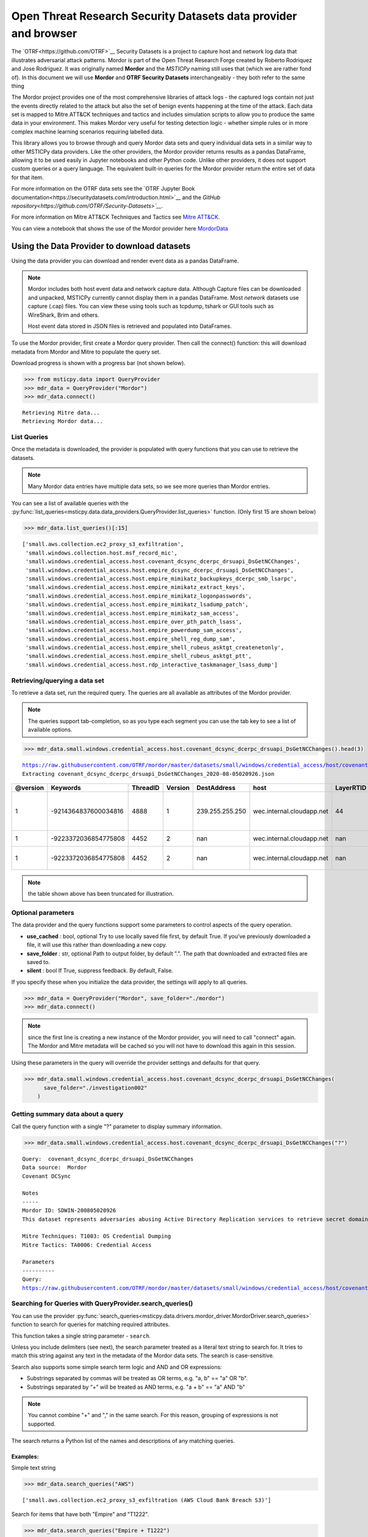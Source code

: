 Open Threat Research Security Datasets data provider and browser
================================================================

The `OTRF<https://github.com/OTRF>`__ Security Datasets
is a project to capture host and network log data
that illustrates adversarial attack patterns. Mordor is part of the
Open Threat Research Forge created by Roberto Rodriquez and Jose
Rodriguez. It was originally named **Mordor** and the *MSTICPy*
naming still uses that (which we are rather fond of). In
this document we will use **Mordor** and **OTRF Security Datasets**
interchangeably - they both refer to the same thing

The Mordor project provides one of the most comprehensive
libraries of attack logs - the captured logs contain not just the
events directly related to the attack but also the set of benign events
happening at the time of the attack. Each data set is mapped to
Mitre ATT&CK techniques and tactics and includes simulation scripts
to allow you to produce the same data in your environment. This makes
Mordor very useful for testing detection logic - whether simple rules
or in more complex machine learning scenarios requiring labelled data.

This library allows you to browse through and query Mordor data sets
and query individual data sets in a similar way to other MSTICPy
data providers. Like the other providers, the Mordor provider
returns results as a pandas DataFrame, allowing it to be used
easily in Jupyter notebooks and other Python code. Unlike other
providers, it does not support custom queries or a query language.
The equivalent built-in queries for the Mordor provider return
the entire set of data for that item.

For more information on the OTRF data sets see the
`OTRF Jupyter Book documentation<https://securitydatasets.com/introduction.html>`__
and the `GitHub repository<https://github.com/OTRF/Security-Datasets>`__`.


For more information on Mitre ATT&CK Techniques and Tactics see
`Mitre ATT&CK <https://attack.mitre.org/>`__.

You can view a notebook that shows the use of the Mordor
provider here
`MordorData <https://github.com/microsoft/msticpy/blob/master/docs/notebooks/MordorData.ipynb>`__


Using the Data Provider to download datasets
^^^^^^^^^^^^^^^^^^^^^^^^^^^^^^^^^^^^^^^^^^^^

Using the data provider you can download and render event data as a
pandas DataFrame.

.. note:: Mordor includes both host event data and network capture
   data. Although Capture files can be downloaded and unpacked, MSTICPy
   currently cannot display them in a pandas DataFrame. Most *network*
   datasets use capture (.cap) files. You can view these using
   tools such as tcpdump, tshark or GUI tools such as WireShark, Brim
   and others.

   Host event data stored in JSON files is retrieved and populated into DataFrames.


To use the Mordor provider, first create a Mordor query provider. Then
call the connect() function: this will download metadata from Mordor and
Mitre to populate the query set.

Download progress is shown with a progress bar (not shown below).

.. code:: ipython3

    >>> from msticpy.data import QueryProvider
    >>> mdr_data = QueryProvider("Mordor")
    >>> mdr_data.connect()


.. parsed-literal::

    Retrieving Mitre data...
    Retrieving Mordor data...


List Queries
------------

Once the metadata is downloaded, the provider is populated with query functions
that you can use to retrieve the datasets.

.. note:: Many Mordor data entries have multiple data sets, so we see
   more queries than Mordor entries.

You can see a list of available queries with the
:py:func:`list_queries<msticpy.data.data_providers.QueryProvider.list_queries>`
function. (Only first 15 are shown below)

.. code:: ipython3

    >>> mdr_data.list_queries()[:15]



.. parsed-literal::

    ['small.aws.collection.ec2_proxy_s3_exfiltration',
     'small.windows.collection.host.msf_record_mic',
     'small.windows.credential_access.host.covenant_dcsync_dcerpc_drsuapi_DsGetNCChanges',
     'small.windows.credential_access.host.empire_dcsync_dcerpc_drsuapi_DsGetNCChanges',
     'small.windows.credential_access.host.empire_mimikatz_backupkeys_dcerpc_smb_lsarpc',
     'small.windows.credential_access.host.empire_mimikatz_extract_keys',
     'small.windows.credential_access.host.empire_mimikatz_logonpasswords',
     'small.windows.credential_access.host.empire_mimikatz_lsadump_patch',
     'small.windows.credential_access.host.empire_mimikatz_sam_access',
     'small.windows.credential_access.host.empire_over_pth_patch_lsass',
     'small.windows.credential_access.host.empire_powerdump_sam_access',
     'small.windows.credential_access.host.empire_shell_reg_dump_sam',
     'small.windows.credential_access.host.empire_shell_rubeus_asktgt_createnetonly',
     'small.windows.credential_access.host.empire_shell_rubeus_asktgt_ptt',
     'small.windows.credential_access.host.rdp_interactive_taskmanager_lsass_dump']



Retrieving/querying a data set
------------------------------

To retrieve a data set, run the required query. The queries are all available
as attributes of the Mordor provider.

.. note:: The queries support tab-completion, so as you type each
   segment you can use the tab key to see a list of available options.

.. code:: ipython3

    >>> mdr_data.small.windows.credential_access.host.covenant_dcsync_dcerpc_drsuapi_DsGetNCChanges().head(3)


.. parsed-literal::

    https://raw.githubusercontent.com/OTRF/mordor/master/datasets/small/windows/credential_access/host/covenant_dcsync_dcerpc_drsuapi_DsGetNCChanges.zip
    Extracting covenant_dcsync_dcerpc_drsuapi_DsGetNCChanges_2020-08-05020926.json


==========  ====================  ==========  =========  ===============  =========================  ===========  ========================================================================
  @version              Keywords    ThreadID    Version  DestAddress      host                         LayerRTID  Message
==========  ====================  ==========  =========  ===============  =========================  ===========  ========================================================================
         1  -9214364837600034816        4888          1  239.255.255.250  wec.internal.cloudapp.net           44  The Windows Filtering Platform has permitted a connection.
         1  -9223372036854775808        4452          2  nan              wec.internal.cloudapp.net          nan  File created:                                                eventlog
         1  -9223372036854775808        4452          2  nan              wec.internal.cloudapp.net          nan  RawAccessRead detected:                                      eventlog
==========  ====================  ==========  =========  ===============  =========================  ===========  ========================================================================


.. note:: the table shown above has been truncated for illustration.



Optional parameters
-------------------

The data provider and the query functions support some parameters to control
aspects of the query operation.

-  **use_cached** : bool, optional Try to use locally saved file first,
   by default True. If you’ve previously downloaded a file, it will use
   this rather than downloading a new copy.
-  **save_folder** : str, optional Path to output folder, by default
   ".". The path that downloaded and extracted files are saved to.
-  **silent** : bool If True, suppress feedback. By default, False.

If you specify these when you initialize the data provider, the settings
will apply to all queries.

.. code:: ipython3

    >>> mdr_data = QueryProvider("Mordor", save_folder="./mordor")
    >>> mdr_data.connect()

.. note:: since the first line is creating a new instance of the Mordor
   provider, you will need to call "connect" again. The Mordor and Mitre
   metadata will be cached so you will not have to download this again
   in this session.

Using these parameters in the query will override the provider settings
and defaults for that query.

.. code:: ipython3

    >>> mdr_data.small.windows.credential_access.host.covenant_dcsync_dcerpc_drsuapi_DsGetNCChanges(
          save_folder="./investigation002"
        )

Getting summary data about a query
----------------------------------

Call the query function with a single "?" parameter to display
summary information.

.. code:: ipython3

    >>> mdr_data.small.windows.credential_access.host.covenant_dcsync_dcerpc_drsuapi_DsGetNCChanges("?")

.. parsed-literal::

    Query:  covenant_dcsync_dcerpc_drsuapi_DsGetNCChanges
    Data source:  Mordor
    Covenant DCSync

    Notes
    -----
    Mordor ID: SDWIN-200805020926
    This dataset represents adversaries abusing Active Directory Replication services to retrieve secret domain data (i.e. NTLM hashes) from domain accounts.

    Mitre Techniques: T1003: OS Credential Dumping
    Mitre Tactics: TA0006: Credential Access

    Parameters
    ----------
    Query:
    https://raw.githubusercontent.com/OTRF/mordor/master/datasets/small/windows/credential_access/host/covenant_dcsync_dcerpc_drsuapi_DsGetNCChanges.zip


Searching for Queries with QueryProvider.search_queries()
---------------------------------------------------------

You can use the provider
:py:func:`search_queries<msticpy.data.drivers.mordor_driver.MordorDriver.search_queries>`
function to search for queries for matching required attributes.

This function takes a single string parameter - ``search``.

Unless you include delimiters (see next), the search parameter treated as a literal
text string to search for. It tries to match this string against any text in the
metadata of the Mordor data sets. The search is case-sensitive.

Search also supports some simple search term logic and AND and OR expressions:

-  Substrings separated by commas will be treated as OR terms,
   e.g. "a, b" == "a" OR "b".
-  Substrings separated by “+” will be treated as AND terms,
   e.g. "a + b" == "a" AND "b"

.. note:: You cannot combine "+" and "," in the same search.
   For this reason, grouping of expressions is not supported.

The search returns a Python list of the names and descriptions of
any matching queries.

Examples:
~~~~~~~~~

Simple text string

.. code:: ipython3

    >>> mdr_data.search_queries("AWS")


.. parsed-literal::

    ['small.aws.collection.ec2_proxy_s3_exfiltration (AWS Cloud Bank Breach S3)']

Search for items that have both "Empire" and "T1222".

.. code:: ipython3

    >>> mdr_data.search_queries("Empire + T1222")



.. parsed-literal::

    ['small.windows.defense_evasion.host.empire_powerview_ldap_ntsecuritydescriptor (Empire Powerview Add-DomainObjectAcl)',
     'small.windows.defense_evasion.network.empire_powerview_ldap_ntsecuritydescriptor (Empire Powerview Add-DomainObjectAcl)']

Search for items that have both "Empire" and "Credential".

.. code:: ipython3

    >>> mdr_data.search_queries("Empire + Credential")



.. parsed-literal::

    ['small.windows.credential_access.host.empire_dcsync_dcerpc_drsuapi_DsGetNCChanges (Empire DCSync)',
     'small.windows.credential_access.network.empire_dcsync_dcerpc_drsuapi_DsGetNCChanges (Empire DCSync)',
     'small.windows.defense_evasion.host.empire_wdigest_downgrade.tar (Empire WDigest Downgrade)',
     'small.windows.credential_access.host.empire_mimikatz_sam_access (Empire Mimikatz SAM Extract Hashes)',
     'small.windows.credential_access.host.empire_mimikatz_lsadump_patch (Empire Mimikatz Lsadump LSA Patch)',
     'small.windows.credential_access.host.empire_mimikatz_logonpasswords (Empire Mimikatz LogonPasswords)']



Mordor Browser
^^^^^^^^^^^^^^

We’ve built a specialized browser for Mordor data. This uses
the metadata in the repository to let you search for and view full
details of the dataset.

You can also download and preview (if it is convertible to a DataFrame)
the dataset from the browser

See
:py:class:`MordorBrowser<msticpy.data.browsers.mordor_browser.MordorBrowser>`.
for API details.

For more explanation of the data items shown in the browser, please see
the `Mordor GitHub repo <https://github.com/OTRF/mordor>`__ and the
`Threat Hunter Playbook <https://threathunterplaybook.com/introduction.html>`__

.. code:: ipython3

    >>> from msticpy.data.browsers.mordor_browser import MordorBrowser
    >>> mdr_browser = MordorBrowser()


.. figure:: _static/MordorBrowser.png
   :alt: Mordor data browser showing selectable list and data fields.
   :width: 5in



The top scrollable list is a list of the Mordor datasets. Selecting one
of these updates the data in the lower half of the browser.

Filter Drop-down
----------------

To narrow your search you can filter using a text search or filter by
Mitre ATT&CK Techniques or Tactics. Click on the arrow to open the
filter pane.

The Filter text box
~~~~~~~~~~~~~~~~~~~
This uses the same syntax as the provider ``search_queries()`` function.

-  Simple text string will find matches for datasets that contain this string
-  Strings separated by “,” are treated as OR terms
   i.e. it will match items that contain ANY of the substrings

-  Strings separated by “+” are treated as AND terms
   i.e. it will match items that contain ALL of the substrings

Filtering by Mitre Categories
~~~~~~~~~~~~~~~~~~~~~~~~~~~~~
-  The Mitre ATT&CK Techniques and Tactics lists are multi-select lists. Only
   items that have techniques and tactics matching the selected items will
   be show. By default, all are selected.

Clearing the Filter
~~~~~~~~~~~~~~~~~~~
-  Reset Filter button will clear any filtering.

.. figure:: _static/MordorBrowser-filter.png
   :alt: Filtering the list of data sets shown with text expressions.
   :width: 5in

Main Details Window
-------------------

-  title, ID, author, creation date, modification date and description
   are self-explanatory.
-  tags can be used for searching (although the search functions
   in the browser and data provider will search over all text).
-  file_paths (see `File paths`_ below)
-  attacks - lists related Mitre Technique and Tactics. The item title
   is a link to the Mitre page describing the technique or tactic.
-  notebooks - if there are one or more notebooks in the Threat Hunter Playbook
   site that relate to this dataset, descriptions and links to the notebooks
   are shown here.
-  simulation - raw data listing the steps in the attack (and useful for
   replaying the attack in a demo environment).
-  references - links to any external documents about the attack.


File paths
----------

This section allows you to select, download and (in most cases) display
the event data relating to the attack.

Select a file and click on the Download button.

The zipped file is downloaded and extracted. If it is event data, this
is converted to a pandas DataFrame and displayed below the rest of the
data.

The current dataset is available as an attribute of the browser:

::

       mdr_browser.current_dataset

Datasets that you’ve downloaded and displayed in this session are also
cached in the browser and available in the ``mdr_browser.datasets``
attribute.

Downloaded files
----------------

By default files are downloaded and extracted to the current folder. You
can change this with the ``save_folder`` parameter when creating the
``MordorBrowser`` object.

You can also specify the ``use_cached`` parameter. By default, this is
``True``, which causes downloaded files not to be deleted after
extraction. These local copies are used if you try to view the same data
set again. This also works across sessions.

If ``use_cache`` is set to False, files are deleted immediately after
downloading, extracting and populating the DataFrame.


Using the standard query browser
--------------------------------

You can also use the standard QueryProvider query browser to view some
details of the queries. This works for all query types (not just Mordor)
but has fewer details.
See
:py:mod:`query_browser<msticpy.data.browsers.query_browser>`
for more details.

.. code:: ipython3

    >>> mdr_data.browse_queries()

.. figure:: _static/MordorBrowser-std-query-browser.png
   :alt: Using the standard query browser to view Mordor queries.
   :width: 5in

